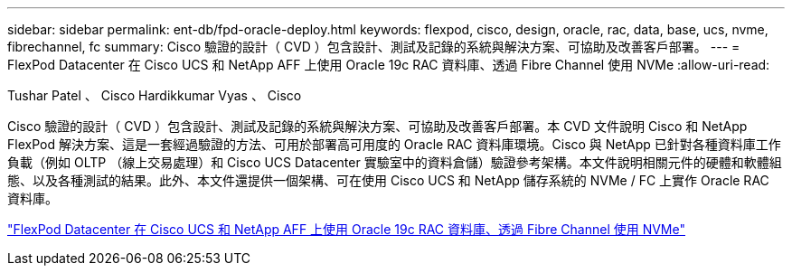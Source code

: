 ---
sidebar: sidebar 
permalink: ent-db/fpd-oracle-deploy.html 
keywords: flexpod, cisco, design, oracle, rac, data, base, ucs, nvme, fibrechannel, fc 
summary: Cisco 驗證的設計（ CVD ）包含設計、測試及記錄的系統與解決方案、可協助及改善客戶部署。 
---
= FlexPod Datacenter 在 Cisco UCS 和 NetApp AFF 上使用 Oracle 19c RAC 資料庫、透過 Fibre Channel 使用 NVMe
:allow-uri-read: 


Tushar Patel 、 Cisco Hardikkumar Vyas 、 Cisco

[role="lead"]
Cisco 驗證的設計（ CVD ）包含設計、測試及記錄的系統與解決方案、可協助及改善客戶部署。本 CVD 文件說明 Cisco 和 NetApp FlexPod 解決方案、這是一套經過驗證的方法、可用於部署高可用度的 Oracle RAC 資料庫環境。Cisco 與 NetApp 已針對各種資料庫工作負載（例如 OLTP （線上交易處理）和 Cisco UCS Datacenter 實驗室中的資料倉儲）驗證參考架構。本文件說明相關元件的硬體和軟體組態、以及各種測試的結果。此外、本文件還提供一個架構、可在使用 Cisco UCS 和 NetApp 儲存系統的 NVMe / FC 上實作 Oracle RAC 資料庫。

link:https://www.cisco.com/c/en/us/td/docs/unified_computing/ucs/UCS_CVDs/flexpod_oracle_ucs_m5.html["FlexPod Datacenter 在 Cisco UCS 和 NetApp AFF 上使用 Oracle 19c RAC 資料庫、透過 Fibre Channel 使用 NVMe"^]
